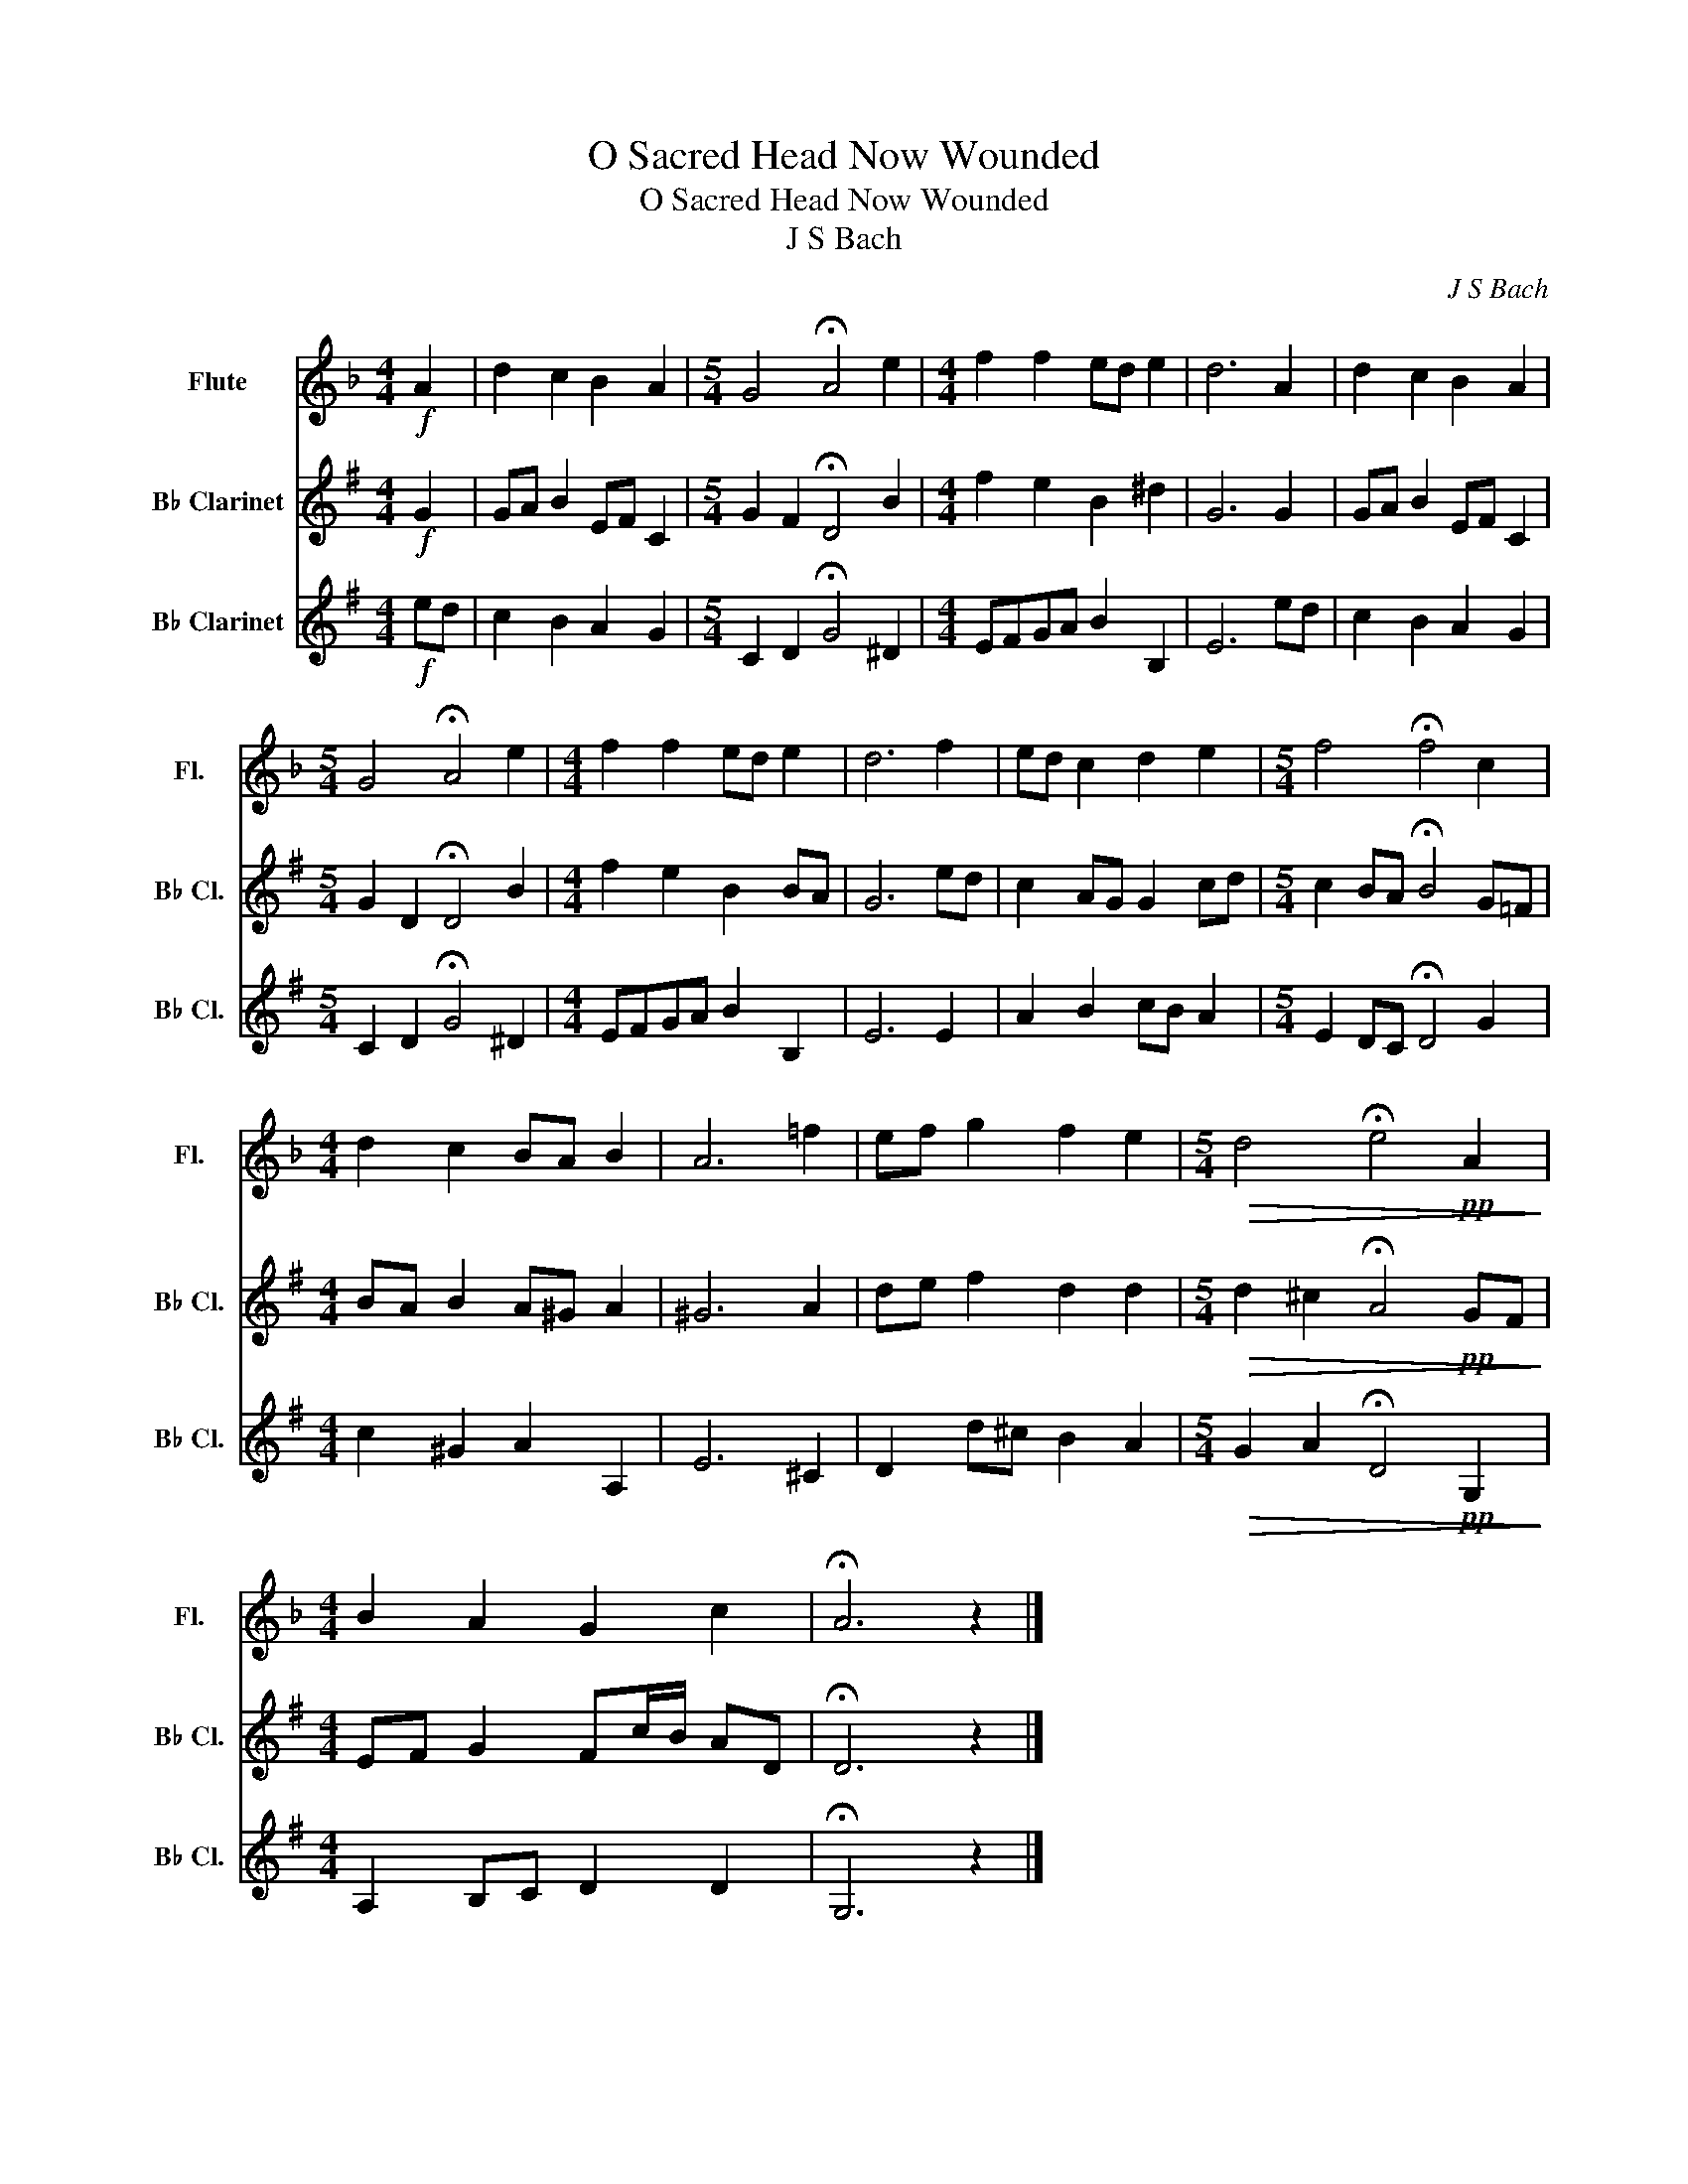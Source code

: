 X:1
T:O Sacred Head Now Wounded
T:O Sacred Head Now Wounded
T:J S Bach
C:J S Bach
%%score 1 2 3
L:1/8
M:4/4
K:F
V:1 treble nm="Flute" snm="Fl."
V:2 treble transpose=-2 nm="B♭ Clarinet" snm="B♭ Cl."
V:3 treble transpose=-2 nm="B♭ Clarinet" snm="B♭ Cl."
V:1
!f! A2 | d2 c2 B2 A2 |[M:5/4] G4 !fermata!A4 e2 |[M:4/4] f2 f2 ed e2 | d6 A2 | d2 c2 B2 A2 | %6
[M:5/4] G4 !fermata!A4 e2 |[M:4/4] f2 f2 ed e2 | d6 f2 | ed c2 d2 e2 |[M:5/4] f4 !fermata!f4 c2 | %11
[M:4/4] d2 c2 BA B2 | A6 =f2 | ef g2 f2 e2 |[M:5/4]!>(! d4 !fermata!e4!pp! A2!>)! | %15
[M:4/4] B2 A2 G2 c2 | !fermata!A6 z2 |] %17
V:2
[K:G]!f! G2 | GA B2 EF C2 |[M:5/4] G2 F2 !fermata!D4 B2 |[M:4/4] f2 e2 B2 ^d2 | G6 G2 | %5
 GA B2 EF C2 |[M:5/4] G2 D2 !fermata!D4 B2 |[M:4/4] f2 e2 B2 BA | G6 ed | c2 AG G2 cd | %10
[M:5/4] c2 BA !fermata!B4 G=F |[M:4/4] BA B2 A^G A2 | ^G6 A2 | de f2 d2 d2 | %14
[M:5/4]!>(! d2 ^c2 !fermata!A4!pp! GF!>)! |[M:4/4] EF G2 Fc/B/ AD | !fermata!D6 z2 |] %17
V:3
[K:G]!f! ed | c2 B2 A2 G2 |[M:5/4] C2 D2 !fermata!G4 ^D2 |[M:4/4] EFGA B2 B,2 | E6 ed | %5
 c2 B2 A2 G2 |[M:5/4] C2 D2 !fermata!G4 ^D2 |[M:4/4] EFGA B2 B,2 | E6 E2 | A2 B2 cB A2 | %10
[M:5/4] E2 DC !fermata!D4 G2 |[M:4/4] c2 ^G2 A2 A,2 | E6 ^C2 | D2 d^c B2 A2 | %14
[M:5/4]!>(! G2 A2 !fermata!D4!pp! G,2!>)! |[M:4/4] A,2 B,C D2 D2 | !fermata!G,6 z2 |] %17

